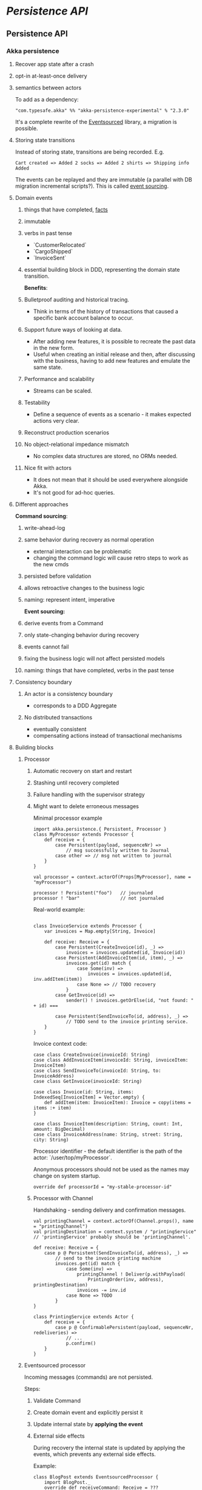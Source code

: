 * [[Persistence API]]
** Persistence API
*** Akka persistence
# %toc

**** Recover app state after a crash
**** opt-in at-least-once delivery
**** semantics between actors

To add as a dependency:
#+begin_example
"com.typesafe.akka" %% "akka-persistence-experimental" % "2.3.0"
#+end_example

It's a complete rewrite of the [[https://github.com/eligosource/eventsourced][Eventsourced]] library, a migration is possible.

**** Storing state transitions

Instead of storing state, transitions are being recorded.
E.g.
#+begin_example
Cart created => Added 2 socks => Added 2 shirts => Shipping info Added
#+end_example

The events can be replayed and they are immutable (a parallel with DB migration
incremental scripts?).
This is called _event sourcing_.

**** Domain events
***** things that have completed, _facts_
***** immutable
***** verbs in past tense
        - `CustomerRelocated`
        - `CargoShipped`
        - `InvoiceSent`
***** essential building block in DDD, representing the domain state transition.

*Benefits*:
***** Bulletproof auditing and historical tracing.
        - Think in terms of the history of transactions that caused a specific bank account balance to occur.
***** Support future ways of looking at data.
        - After adding new features, it is possible to recreate the past data in the new form.
        - Useful when creating an initial release and then, after discussing with the business, having to add new features and emulate the same state.
***** Performance and scalability
        - Streams can be scaled.
***** Testability
        - Define a sequence of events as a scenario - it makes expected actions very clear.
***** Reconstruct production scenarios
***** No object-relational impedance mismatch
        - No complex data structures are stored, no ORMs needed.
***** Nice fit with actors
        - It does not mean that it should be used everywhere alongside Akka.
        - It's not good for ad-hoc queries.

**** Different approaches

*Command sourcing*:
***** write-ahead-log
***** same behavior during recovery as normal operation
        - external interaction can be problematic
        - changing the command logic will cause retro steps to work as the new cmds
***** persisted before validation
***** allows retroactive changes to the business logic
***** naming: represent intent, imperative

*Event sourcing:*
***** derive events from a Command
***** only state-changing behavior during recovery
***** events cannot fail
***** fixing the business logic will not affect persisted models
***** naming: things that have completed, verbs in the past tense

**** Consistency boundary
***** An actor is a consistency boundary
        - corresponds to a DDD Aggregate
***** No distributed transactions
        - eventually consistent
        - compensating actions instead of transactional mechanisms

**** Building blocks
***** Processor

****** Automatic recovery on start and restart
****** Stashing until recovery completed
****** Failure handling with the supervisor strategy
****** Might want to delete erroneous messages

Minimal processor example
#+begin_example
import akka.persistence.{ Persistent, Processor }
class MyProcessor extends Processor {
    def receive = {
        case Persistent(payload, sequenceNr) =>
            // msg successfully written to Journal
        case other => // msg not written to journal
    }
}

val processor = context.actorOf(Props[MyProcessor], name = "myProcessor")

processor ! Persistent("foo")   // journaled
processor ! "bar"               // not journaled
#+end_example

Real-world example:
#+begin_example

class InvoiceService extends Processor {
    var invoices = Map.empty[String, Invoice]

    def receive: Receive = {
        case Persistent(CreateInvoice(id), _) =>
            invoices = invoices.updated(id, Invoice(id))
        case Persistent(AddInvoiceItem(id, item), _) =>
            invoices.get(id) match {
                case Some(inv) =>
                    invoices = invoices.updated(id, inv.addItem(item))
                case None => // TODO recovery
            }
        case GetInvoice(id) =>
            sender() ! invoices.getOrElse(id, "not found: " + id) ===

        case Persistent(SendInvoiceTo(id, address), _) =>
            // TODO send to the invoice printing service.
    }
}
#+end_example

Invoice context code:
#+begin_example
case class CreateInvoice(invoiceId: String)
case class AddInvoiceItem(invoiceId: String, invoiceItem: InvoiceItem)
case class SendInvoiceTo(invoiceId: String, to: InvoiceAddress)
case class GetInvoice(invoiceId: String)

case class Invoice(id: String, items: IndexedSeq[InvoiceItem] = Vector.empty) {
    def addItem(item: InvoiceItem): Invoice = copy(items = items :+ item)
}

case class InvoiceItem(description: String, count: Int, amount: BigDecimal)
case class InvoiceAddress(name: String, street: String, city: String)
#+end_example

Processor identifier - the default identifier is the path of the actor:
`/user/top/myProcessor`.

Anonymous processors should not be used as the names may change on system
startup.
#+begin_example
    override def processorId = "my-stable-processor-id"
#+end_example

****** Processor with Channel
Handshaking - sending delivery and confirmation messages.
#+begin_example
val printingChannel = context.actorOf(Channel.props(), name = "printingChannel")
val printingDestination = context.system / "printingService"
// 'printingService' probably should be 'printingChannel'.

def receive: Receive = {
    case p @ Persistent(SendInvoiceTo(id, address), _) => 
        // send to the invoice printing machine
        invoices.get(id) match {
            case Some(inv) =>
                printingChannel ! Deliver(p.withPayload(
                    PrintingOrder(inv, address), printingDestination)
                invoices -= inv.id
            case None => TODO
        }
}

class PrintingService extends Actor {
    def receive = {
        case p @ ConfirmablePersistent(payload, sequenceNr, redeliveries) =>
            // ...
            p.confirm()
    }
}
#+end_example

***** Eventsourced processor
Incoming messages (commands) are not persisted.

Steps:
****** Validate Command
****** Create domain event and explicitly persist it
****** Update internal state by *applying the event*
****** External side effects

During recovery the internal state is updated by applying the events, which
prevents any external side effects.

Example:
#+begin_example
class BlogPost extends EventsourcedProcessor {
    import BlogPost._
    override def receiveCommand: Receive = ???
    override def receiveRecover: Receive = ???

    private var state = State("","","",false)

    override def receiveCommand: Receive = {
        case AddPost(author, title) =>
            // The difference between command and event approaches is clear here
            if(state.body == "" && author != "" && title != "") {
                persist(PostAdded(author, title)) { evt =>
                    state = state.updated(evt)
                }
            }

        case ChangeBody(body) =>
            if(!state.published) {
                persist(BodyChanged(body)) { evt =>
                    state = state.updated(evt)
                }
            }

        case Publish =>
            if(!state.published) {
                persist(PostPublished) { evt =>
                    state = state.updated(evt)
                    // call the external web content service...
                }
            }
    }

    override def receiveRecover: Receive = {
        case evt: Event => state = state.updated(evt)
    }
}

object BlogPost {
    import BlogPost._
    case class AddPost(athor: String, title: String) // domain command

    // this is the proposed way:
    sealed trait Event
    case class PostAdded(author: String, title: String) extends Event
    case class BodyChanged(body: String) extends Event
    case object PostPublished extends Event

    private class State(author: String, title: String, body: String,
                        published: Boolean) {
        def updated(evt: Event): State = evt match {
            case PostAdded(author, title)   => copy(author, title)
            case BodyChanged(b)             => copy(body = b)
            case PostPublished              => copy(published = true)
        }
    }
}
#+end_example

Additional functionality: support for snapshots.

#+begin_example
class MyProcessor extends Processor {
    var state: Any = _

    def receive = {
        case "snap"                                   => saveSnapshot(state)
        case SaveSnapshotSuccess(metadata)            => // ...
        case SaveSnapshotFailure(metadata, reason)    => // ...

        case SnapshotOffer(metadata, offeredSnapshot) => state = offeredSnapshot
        case Persistent(payload, _)                   => // ...
    }
}
#+end_example

***** View
Replays persistent messages from a Processor's journal.
Serves as the query side of CQRS.

Features:
****** auto-update interval,
****** update message,
****** limit,
****** may store its own snapshots.

Example:
#+begin_example
class InvoiceCounter extends View {
    import InvoiceCounter._
    override def processorId: String = "/user/InvoiceService"
    override def autoUpdateInterval = 10 seconds

    var count = 0L

    def receive: Actor.Receive = {
        case Persistent(payload: SendInvoiceTo, _) => count += 1
        case _: Persistent =>
        case GetInvoiceCount => sender ! InvoiceCount(count)
    }
}

object InvoiceCounter {
    case object GetInvoiceCount
    case class InvoiceCount(count: Long)
}
#+end_example

***** Persistent Channel
Used for at-least-once delivery.

A message might be dropped.
To be sure that a message has arrived, an acknowledgment from the receiver.
The acknowledgment delivery may also fail - in that case the message must be
resent.
This is the _at-least-once_ delivery mode.

Channels re-deliver messages until confirmed.
The confirmation is on application level.
Different semantics:
****** duplicates received
****** message order not retained
****** after a creash and restart messages are still delivered

Recommendation: use one destination per channel.
The exception is when replies are being sent via the channel.

Where a Channel is meant to be used from within a Processor and resides within
memory, the PersistentChannel is to be used standalone.

It is conceptually a processor + a channel.
It persists messages before delivering, replies `ack` when persisted and allows
more advanced delivery flow control.

Example:
#+begin_example
class MyProcessor extends Processor {
    val channel = context.actorOf(Channel.props(), name = "myChannel")

    def receive = {
        case p @ Persistent(payload, _) =>
            val destination = context.system / "myDestination"
            channel ! Deliver(p.withPayload("output msg"), destination)
    }
}

class MyDestination extends Actor {
    def receive = {
        case p @ ConfirmablePersistent(payload, sequenceNr, redeliveries) =>
            // ...
            p.confirm()
    }
}

class Endpoint extends Actor {
    val channel = context.actorOf(
            PersistentChannel.props(PersistentChannelSettings(
                    redeliverInterval = 3 seconds,
                    redeliverMax = 10,
                    replyPersistent = true)
            ),
            name = "myChannel")
    val destination = context.system / "jobManager"

    import context.dispatcher
    implicit val timeout = Timeout(5 seconds)

    def receive = {
        case job: Job =>
            (channel ? Deliver(Persistent(job), destination)) map {
                // send the acknowledgment
                case _: Persistent => "OK: " + job.id
            } recover {
                case e => "FAILED: " + job.id
            } pipeTo sender()
    }
}
#+end_example

***** Serialization
****** Pluggable, Akka serialization
****** app life-cycle, versioning
****** don't use default Java serialization

****** Journal
******* Pluggable
******* LevelDB shipped with Akka - local files
******* [[http://akka.io/community/][Community journals]] can be used

***** Cluster
****** simple way of migrating/moving stateful actors in a cluster
****** distributed journal
         - shared LevelDB journal for testing
         - try the Cassandra alternative
****** single write per event stream

****** Cluster singleton
Follow-up...

****** Cluster sharding
Follow-up...

Send the recipient identifier with a message to a cluster sharding region.

A routing coordinator is required.

#+begin_example
val idExtractor: ShardRegion.IdExtractor = {
    case cmd: Command => (cmd.postId, cmd)
}

val shardResolver: ShardRegion.ShardResolver = msg => msg match {
    case cmd: Command => (math.abs(cmd.postId.hashCode) % 100).toString
}

ClusterSharding(system).start(
    typeName = BlogPost.shardName,
    entryProps = Some(BlogPost.props()),
    idExtractor = BlogPost.idExtractor,
    shardResolver = BlogPost.ShardResolver)

val postRegion: ActorRef =
    ClusterSharding(context.system).shardRegion(BlogPost.shardName)

val postId = UUID.randomUUID().toString
postRegion ! BlogPost.AddPost(postId, author, title)
#+end_example
* [[Futures]]
** Futures
#= Akka - Futures =
Notes from "Composable Futures with Akka" will go here.

Code examples:
*** https://bitbucket.org/mslinn/akkafutures
